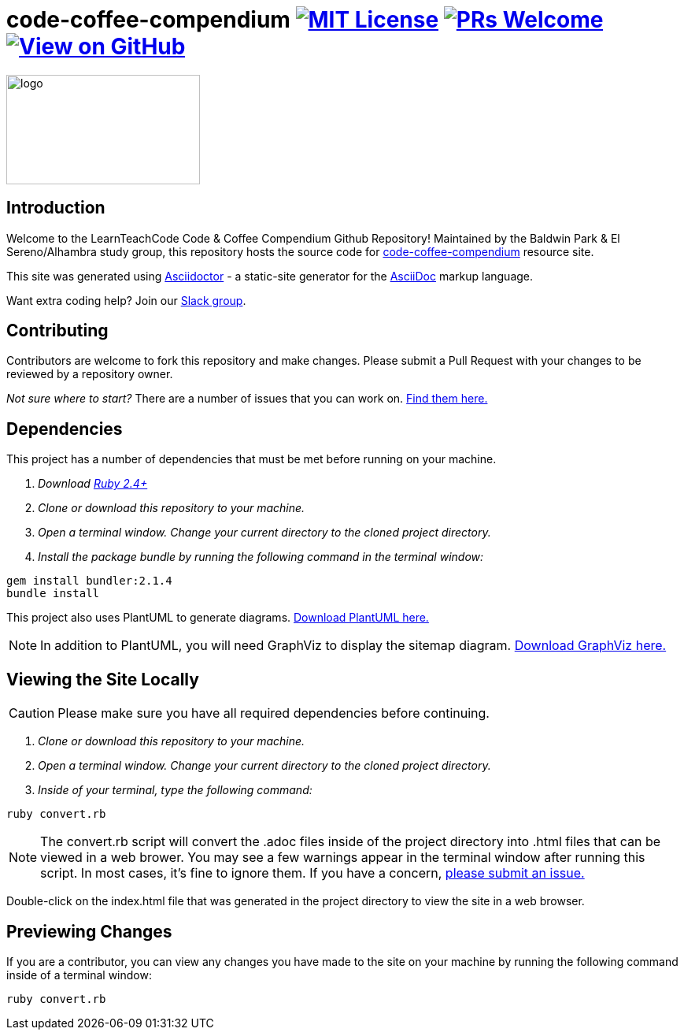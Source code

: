 ifdef::env-github[]
:tip-caption: :bulb:
:note-caption: :information_source:
:important-caption: :heavy_exclamation_mark:
:caution-caption: :fire:
:warning-caption: :warning:
endif::[]

= code-coffee-compendium image:https://img.shields.io/badge/License-MIT-yellow.svg[MIT License, link=https://opensource.org/licenses/MIT] image:https://img.shields.io/badge/PRs-welcome-brightgreen.svg?style=flat-square[PRs Welcome, link=http://makeapullrequest.com] image:https://img.shields.io/badge/View%20on-GitHub-orange[View on GitHub, link=https://github.com/LearnTeachCode/code-coffee-compendium/]

image:./logo/code&coffeelogo.svg[logo,246,139]

== Introduction
Welcome to the LearnTeachCode Code & Coffee Compendium Github Repository! Maintained by the Baldwin Park & El Sereno/Alhambra study group, this repository hosts the source code for https://learnteachcode.org/code-coffee-compendium/[code-coffee-compendium] resource site. 

This site was generated using https://asciidoctor.org/[Asciidoctor] - a static-site generator for the https://asciidoctor.org/docs/asciidoc-syntax-quick-reference[AsciiDoc] markup language.

Want extra coding help? Join our https://learnteachcode.org/slack[Slack group].

== Contributing
Contributors are welcome to fork this repository and make changes. Please submit a Pull Request with your changes to be reviewed by a repository owner.

_Not sure where to start?_ There are a number of issues that you can work on. https://github.com/LearnTeachCode/code-coffee-compendium/issues/[Find them here.]


== Dependencies
This project has a number of dependencies that must be met before running on your machine.

1. _Download https://www.ruby-lang.org/en/[Ruby 2.4+]_
2. _Clone or download this repository to your machine._
3. _Open a terminal window. Change your current directory to the cloned project directory._
4. _Install the package bundle by running the following command in the terminal window:_

----
gem install bundler:2.1.4
bundle install
----

This project also uses PlantUML to generate diagrams. https://plantuml.com/download[Download PlantUML here.]

NOTE: In addition to PlantUML, you will need GraphViz to display the sitemap diagram. https://www.graphviz.org/download/[Download GraphViz here.]

== Viewing the Site Locally
CAUTION: Please make sure you have all required dependencies before continuing.

1. _Clone or download this repository to your machine._
2. _Open a terminal window. Change your current directory to the cloned project directory._
3. _Inside of your terminal, type the following command:_

----
ruby convert.rb
----

NOTE: The convert.rb script will convert the .adoc files inside of the project directory into .html files that can be viewed in a web brower. You may see a few warnings appear in the terminal window after running this script. In most cases, it's fine to ignore them. If you have a concern,  https://github.com/LearnTeachCode/code-coffee-compendium/issues/new?assignees=&labels=&template=feature_request.md&title=[please submit an issue.]

Double-click on the index.html file that was generated in the project directory to view the site in a web browser.

== Previewing Changes
If you are a contributor, you can view any changes you have made to the site on your machine by running the following command inside of a terminal window:

----
ruby convert.rb
----

